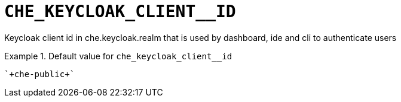 [id="che_keycloak_client__id_{context}"]
= `+CHE_KEYCLOAK_CLIENT__ID+`

Keycloak client id in che.keycloak.realm that is used by dashboard, ide and cli to authenticate users


.Default value for `+che_keycloak_client__id+`
====
----
`+che-public+`
----
====

